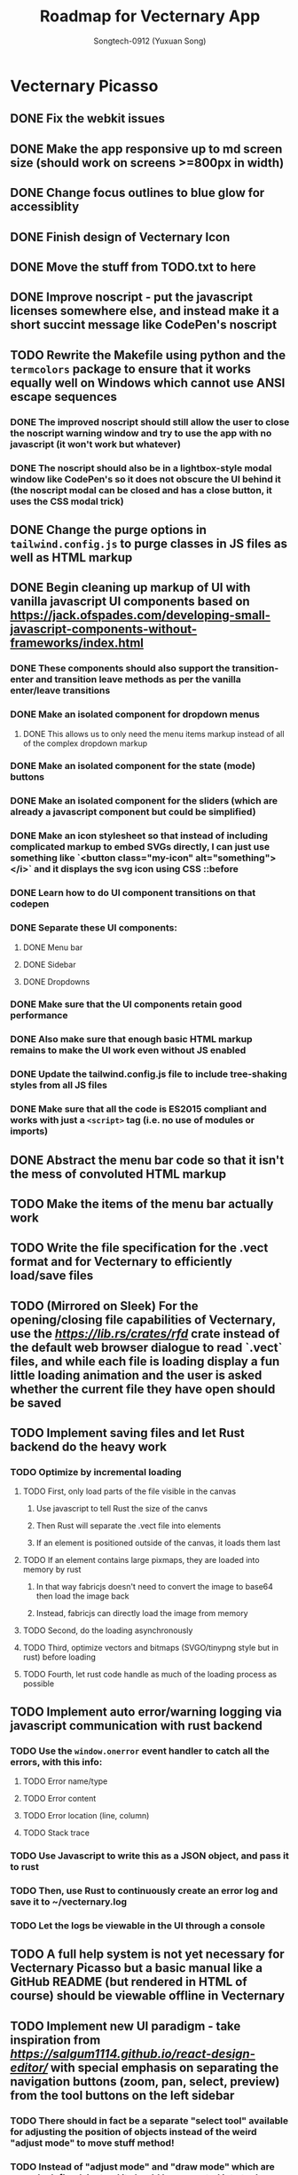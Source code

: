 #+TITLE: Roadmap for Vecternary App
#+AUTHOR: Songtech-0912 (Yuxuan Song)

* Vecternary Picasso
** DONE Fix the webkit issues
** DONE Make the app responsive up to md screen size (should work on screens >=800px in width)
** DONE Change focus outlines to blue glow for accessiblity
** DONE Finish design of Vecternary Icon
** DONE Move the stuff from TODO.txt to here
** DONE Improve noscript - put the javascript licenses somewhere else, and instead make it a short succint message like CodePen's noscript
** TODO Rewrite the Makefile using python and the ~termcolors~ package to ensure that it works equally well on Windows which cannot use ANSI escape sequences
*** DONE The improved noscript should still allow the user to close the noscript warning window and try to use the app with no javascript (it won't work but whatever)
*** DONE The noscript should also be in a lightbox-style modal window like CodePen's so it does not obscure the UI behind it (the noscript modal can be closed and has a close button, it uses the CSS modal trick)
** DONE Change the purge options in ~tailwind.config.js~ to purge classes in JS files as well as HTML markup
** DONE Begin cleaning up markup of UI with vanilla javascript UI components based on [[https://jack.ofspades.com/developing-small-javascript-components-without-frameworks/index.html]]
*** DONE These components should also support the transition-enter and transition leave methods as per the vanilla enter/leave transitions
*** DONE Make an isolated component for dropdown menus
**** DONE This allows us to only need the menu items markup instead of all of the complex dropdown markup
*** DONE Make an isolated component for the state (mode) buttons
*** DONE Make an isolated component for the sliders (which are already a javascript component but could be simplified)
*** DONE Make an icon stylesheet so that instead of including complicated markup to embed SVGs directly, I can just use something like `<button class="my-icon" alt="something"></i>` and it displays the svg icon using CSS ::before
*** DONE Learn how to do UI component transitions on that codepen
*** DONE Separate these UI components:
**** DONE Menu bar
**** DONE Sidebar
**** DONE Dropdowns
*** DONE Make sure that the UI components retain good performance
*** DONE Also make sure that enough basic HTML markup remains to make the UI work even without JS enabled
*** DONE Update the tailwind.config.js file to include tree-shaking styles from all JS files
*** DONE Make sure that all the code is ES2015 compliant and works with just a ~<script>~ tag (i.e. no use of modules or imports)
** DONE Abstract the menu bar code so that it isn't the mess of convoluted HTML markup
** TODO Make the items of the menu bar actually work
** TODO Write the file specification for the .vect format and for Vecternary to efficiently load/save files
** TODO (Mirrored on Sleek) For the opening/closing file capabilities of Vecternary, use the [[rfd][https://lib.rs/crates/rfd]] crate instead of the default web browser dialogue to read `.vect` files, and while each file is loading display a fun little loading animation and the user is asked whether the current file they have open should be saved
** TODO Implement saving files and let Rust backend do the heavy work
*** TODO Optimize by incremental loading
**** TODO First, only load parts of the file visible in the canvas
***** Use javascript to tell Rust the size of the canvs
***** Then Rust will separate the .vect file into elements
***** If an element is positioned outside of the canvas, it loads them last
**** TODO If an element contains large pixmaps, they are loaded into memory by rust
***** In that way fabricjs doesn't need to convert the image to base64 then load the image back
***** Instead, fabricjs can directly load the image from memory
**** TODO Second, do the loading asynchronously
**** TODO Third, optimize vectors and bitmaps (SVGO/tinypng style but in rust) before loading
**** TODO Fourth, let rust code handle as much of the loading process as possible
** TODO Implement auto error/warning logging via javascript communication with rust backend
*** TODO Use the ~window.onerror~ event handler to catch all the errors, with this info:
**** TODO Error name/type
**** TODO Error content
**** TODO Error location (line, column)
**** TODO Stack trace
*** TODO Use Javascript to write this as a JSON object, and pass it to rust
*** TODO Then, use Rust to continuously create an error log and save it to ~/vecternary.log
*** TODO Let the logs be viewable in the UI through a console
** TODO A full help system is not yet necessary for Vecternary Picasso but a basic manual like a GitHub README (but rendered in HTML of course) should be viewable offline in Vecternary
** TODO Implement new UI paradigm - take inspiration from [[React Design Editor][https://salgum1114.github.io/react-design-editor/]] with special emphasis on separating the navigation buttons (zoom, pan, select, preview) from the tool buttons on the left sidebar
*** TODO There should in fact be a separate "select tool" available for adjusting the position of objects instead of the weird "adjust mode" to move stuff method!
*** TODO Instead of "adjust mode" and "draw mode" which are vaguely defined, instead it should be separated into tool settings and object settings!
*** TODO So for instance if the "draw tool" is selected, the tool settings define the type of brush used, brush thickness, stroke thickness, etc, while the object settings define the color of the object.
** TODO Add in support for themes based on this: [[https://www.youtube.com/watch?v=MAtaT8BZEAo]]
*** TODO Package both a default dark and light theme as well as a high-contrast theme by default
*** TODO Write a few other themes in Vecternary's CSS theme syntax and make them downloadable on Vecternary's website (as well as letting Elisa try them out to see which ones she likes)
** TODO Make inputs outlined in red if an invalid input is detected and remember the last used input
** DONE Finish the colorpicker dropdown (for choosing fill color/stroke color) based on TailwindUI's dropdowns
*** This should NOT use the native ~select~ element, instead it should be made accessible via aria attributes and tabindex
*** Add in these selection options - prerequisite is full page canvas
**** DONE Line color
**** TODO Shadow color
**** DONE Fill color
**** TODO Canvas background color - set canvas background color / set canvas background to checkboard background alpha
** TODO Finish the resizable properties editor and the dragging button for that panel
** TODO Better-looking placeholders for the canvas (something like Atom's startup/welcome screen would be nicer), via overlaying a div with z-depth 1 (showing recent files list for instance)
** DONE Style sliders to look consistent on all browsers
** DONE Style the range sliders to match Firefox's default style (white entirely) on all browsers
** DONE Add in the on-focus slide-out dropdown menu (should just use CSS focus and the same menu will be used for all dropdowns in the future)
** TODO Add ability to import images and adjust their transparency to draw/trace on top of images
** TODO Add ARIA attributes as well as using semantic HTML as per https://css-tricks.com/why-how-and-when-to-use-semantic-html-and-aria/
** DONE Finish adding in Canvas drawing with Fabric.js
** TODO Being able to edit the points of a shape after creating the shape - see [[http://fabricjs.com/custom-controls-polygon]]
** TODO Full integration of DTP tools via [[https://github.com/mtrudw/fabricPublisherTools]]
** TODO Zoom in/out with scroll wheel and pan with click and drag
** TODO Full canvas functionality - that is, link the tools button with the actual tools - see http://fabricjs.com/kitchensink
*** TODO Curve/straight path drawing - reference: [[https://github.com/pegasus1982/fabricjs-image-editor-origin]]
*** Tools reference: [[https://codepen.io/mflorian/pen/aqmvOJ]] and locally available at ~/home/songtech/CodeSandbox/fabricjs-editor/dist~
**** DONE Finish add circle tool
**** DONE Finish add rectangle tool
**** DONE Finish draw shape by points tool ([[https://github.com/taqimustafa/fabricjs-polygon]])
**** DONE Finish adding text tool - referece: [[http://redino.net/blog/2014/09/fabric-js-set-text-color/]]
*** Freehand drawing reference: [[https://codepen.io/songtech-0912/pen/VwmoOEX]]
*** Erase reference: [[https://codepen.io/songtech-0912/pen/KKWgdaG]] but a better version can be found as the eraser tool on [[https://witeboard.com/]]
*** Undo and Redo + Snapping + Guides via ~FabricPublisherTools.js~ - see [[https://github.com/mtrudw/fabricPublisherTools]]
** TODO Full width canvas - left toolbar should be floating via z-index
** TODO SVG import functionality
** DONE Be able to delete canvas objects with the ~delete~ key
** DONE First test with Rust's web-view library
** TODO Fix bugs
*** DONE Bug #1: square sliders on webkit and chrome
*** DONE Bug #2: multiselect is broken due to colorpicker being overwhelmed with multiple objects - fix with the new multiselect attribute UI
** TODO Adding autosaving via the "canvas:onmodified" event and show an icon and a toast to indicate that autosaving is active to the user
** TODO Full width canvas with a floating left toolbar
** TODO True cross-platform support on Mac, Linux, and Windows with correct UI rendering using webview on each
** TODO Undo/Redo capability via the FabricJS publisher tools extension
** TODO Copy/duplicate objects capability - see [[https://mpecenin.github.io/draw-maker/samples/main/index.html]]
** TODO Finish color controls
*** DONE Let colorpicker's color auto-change to selected object color
*** DONE Allow selected object color to change via colorpicker
*** DONE Fix the color corrector bug
** DONE Add a custom NoScript tag that is more semantic and better communicates Vecternary Picasso
** TODO Finish the Rust backend (save/load SVG files, etc.)
*** TODO Be able to export as PNG image
*** TODO Import SVG ability via Rust backend engine
** TODO Implement accesssibility best practices based on [[https://tailwindui.com/documentation#html-accessibility]]
** DONE Check Vecternary Picasso in Lynx browser to verify accessibiliy and semantic markup
*** DONE Passing test should just display the ~<noscript>~ tag along with associated javascript symbol
*** TODO Passing test should also certify compliance with GNU LibreJS
** TODO Read rust performance guide at [[https://nnethercote.github.io/perf-book/]]
*** TODO Limit Vecternary to use no more than 500 MB of RAM or more than 10% of CPU (but the user should be able to customize this through a preferences file)
**** TODO Work on a system built into the Rust engine that continuously monitors CPU usage from another thread and warns the user if Vecternary uses too much system resources
**** Work making sure the UI thread is separate from the engine thread
** TODO Fully-accessible tooltips
** TODO Final checks before deployment
*** TODO Check responsiveness on screens of all sizes and check responsiveness in Lighthouse as well
**** TODO At all screen sizes less than 800px, hide main application UI and instead show a "screen size too small" alert that encourages the user to resize the window to something bigger
*** DONE As a production run, create /that/ design with Vecternary Picasso
*** TODO Create a lightweight but awesome example SVG in Inkscape that Vecternary loads at startup to be the default startup file (something like [[https://static.vecteezy.com/system/resources/previews/000/225/476/original/vector-beautiful-landscape-illustration.jpg]])
*** TODO Run full strength linters to find every possible JS mistake
*** TODO Run full strength linters on Rust code as well
*** TODO Code quality checking - see [[https://code.blender.org/2020/11/code-quality-day/]]
*** TODO Create and run performance tests
**** TODO Test 1: Profile average memory usage https://rust-analyzer.github.io/blog/2020/12/04/measuring-memory-usage-in-rust.html
**** TODO Test 2: Profile average heap usage [[https://github.com/KDE/heaptrack]]
**** TODO Test 3: Check code style and formatting (JS + Rust)
**** TODO Test 4: Stress-test with 1000 objects on canvas, as well as loading Blender's big SVG icon sheet
**** TODO Test 5: Multi-metric tests with 5 hours of continuous operation
*** TODO Do cross-platform testing
*** TODO Add in Babel to compile the app JavaScript to ES5-compatible syntax
*** DONE Deliver Vecternary Picasso 0.1.0 to Elisa and also send her a video of a design being made in Vecternary

* Vecternary Mondrian
** TODO (Maybe?) Splash screen
** TODO Add a button to disable/enable javascript in the menubar
** TODO Implement help system:
*** TODO Search through menus feature for vecternary - like macos, it searches through menu items
*** TODO Built-in help which launches another webview for a help UI dashboard - design the help dashboard in Figma, it should be like Onivim's
*** TODO Vecternary command palette feature for keyboard-centric workflow as well as the keyboard shortcuts system
** TODO Implement resource saving mode - Vecternary will automatically enter this mode if it detects low performance hardware (e.g. < 4GB of RAM), a high CPU load/memory load (> 15% CPU or > 30% total memory usage) or if the current computer is running on low battery power - this mode will let Vecternary run slower but more reliably and keep the UI responsive
** TODO If Vecternary is undergoing a very heavy operation, temporarily freeze the UI and display a message to the user that shows the progress of the current operation
** TODO Work on a comprehensive solution to store app performance data on the user's machine (in order to better optimize Vecternay's performance)
*** TODO Flamechart graph (vanilla JS UI component) based on `console.profile[title])` and `console.trace()` to perform app-wide profiling
*** TODO Line graph based on `window.performance` API to calculate speeds and lag on certain functions
*** TODO Standard monitoring (htop-style) with CPU usage, memory usage, and FPS which are all measured from the Rust backend engine
*** TODO Stress tester options (when the developer extras are enabled in the developer menu) in order to perform both benchmark tests on Vecternary and do [performance recordings](https://yonatankra.com/how-to-profile-javascript-performance-in-the-browser/)
*** TODO All the data is kept on the local computer so it cannot be compromised, and will never be transmitted
*** TODO However, the user is recommended from time to time to share the performance logging data (though not required to)
** TODO For performance - when Vecternary first loads files it will load them as static non-editable, and it will only change the canvas to be editable once the canvas is already loaded
** TODO Open those tabs stored in Tab Stash about implementing a bezier pen and actually do implement a bezier pen
** TODO Full ability to use the app with only the keyboard for 100% accessibiliy
** TODO Headless mode for application to be run from command line
** TODO Add a statusbar (like Blender's status bar) showing canvas object statistics, file sizes, CPU and memory usage, and which mode Vecternary is in (adjust or drawing)
** TODO Create installer for Vecternary written in Rust and based on SDL2
*** TODO Add a SDL2 UI that launches before Vecternary does which checks the system to see if it matches these system requirements
*** A system web browser with EdgeHTML >= 12, Webkit >= 6.1, or Webkit2GTK >= 10.1
** TODO Finish VBundler with the following functionalities:
*** TODO Remove unused CSS, like [[https://uncss-online.com/]]
*** TODO Remove dead code, like [[https://bundlers.tooling.report/transformations/dead-code/]]
*** TODO Removed unusued JS, like [[https://web.dev/unused-javascript/]]
*** TODO Lint C++ Code for VBundler based on Cpplint ([[https://github.com/cpplint/cpplint]])
** TODO Onboarding via [[https://tailwindcomponents.com/component/onboarding-slider]]
** TODO Responsive - should show a message like "Sorry, please resize your screen to something bigger; learn more about this error" if screen size is under desktop size (700px in width)
** TODO Add ability to show a light gridline overlay on the canvas - e.g. [[https://vipstone.github.io/drawingboard/drawingboard/index.html]]
** TODO Preferences and preferences menu - use rustbreak @ [[https://crates.io/crates/rustbreak]] for storing and accessing settings via a database
** TODO Zoom and Pan
*** TODO Zoom canvas on scroll
** TODO Add in a zoom index showing the percent of canvas zoom and updating realtime (e.g. 100%, 150%, etc.) at the bottom status bar
*** TODO Pan canvas on mouse drag
** TODO Add spline graphs as per [[http://me.jonathanlurie.fr/canvasSpliner/examples/]]
** TODO Add drag and drop support via whatever rust crate supports drag and drop
** TODO Add brushes!
*** TODO Exemplar: [[https://sta.sh/muro/]]
*** TODO Pressure sensitivity: [[https://github.com/arch-inc/fabricjs-psbrush]]
*** TODO Styled brushes: [[http://perfectionkills.com/exploring-canvas-drawing-techniques/]]
*** TODO Canvas Brushes: [[https://github.com/tennisonchan/fabric-brush]]
*** TODO Soft Bruhes: [[https://github.com/keripix/lukis]]
** TODO Image editing at [[https://github.com/MattKetmo/darkroomjs]]
** TODO Massively improve performance:
*** TODO 1) Eliminating render-blocking CSS + JS based on [[https://blog.prototyp.digital/improving-website-performance-by-eliminating-render-blocking-css-and-javascript/]]
*** TODO 2) Lazy load images on canvas based on [[https://blog.prototyp.digital/best-way-to-lazy-load-images-for-maximum-performance/]]
*** TODO 3) Optimize canvas as per [[https://blog.prototyp.digital/best-way-to-lazy-load-images-for-maximum-performance/]]
*** TODO 4) Path simplification and smoothing as per these two examples: [[http://paperjs.org/examples/path-simplification]] [[http://paperjs.org/examples/smoothing/]]
** TODO Rewrite all custom and main JS in PureScript - [[https://www.purescript.org/]]
** TODO IMPORTANT! Nodal path editing - that means each point in a shape can be edited independently as per [[http://paperjs.org/examples/path-intersections/]] and [[http://paperjs.org/examples/boolean-operations/]]
** TODO Add features to match capabilities of floido designer (at [[https://github.com/sandor/floido-designer]])
** TODO Add features based off of code from [[https://salgum1114.github.io/react-design-editor/]]
** TODO Add image cropping, import, and scaling abilities based on [[https://nyan.im/posts/2786.html]]
** TODO Add image vector tracing abilities (convert raster to vector) - this should be implemented with Rust
** TODO Built-in help system/manual with lightbox effect
** TODO Layers system, based on [[https://user-images.githubusercontent.com/4484980/103608543-8f023380-4f56-11eb-9504-052722ab4259.png]]
** TODO Add in microinteractions, transitions, and other CSS animations
*** TODO Such as buttons having a ripple animation on click like Material Design - reference [[https://github.com/jamessessford/tailwindcss-ripple]]
*** TODO Transitions follow TailwindUI instruction - see [[https://labs.redantler.com/incredibly-simple-css-vanilla-js-transition-techniques-8c9efb2f8083]] and [[https://sebastiandedeyne.com/javascript-framework-diet/enter-leave-transitions/]]
*** TODO Animations based on [[https://css-tricks.com/controlling-css-animations-transitions-javascript/]]
** TODO Click-free drawing and other features inspired by https://witeboard.com
** TODO Proper UI design in Figma
*** TODO Pseudo-frameless window, in the same style as Pocket Code's header design in Figma (if possible)
** TODO Pass [[https://developer.mozilla.org/en-US/docs/Web/Accessibility/Understanding_WCAG/Keyboard][WCAG Guidelines]] and check in Firefox for:
*** DONE Contrast (ratio >=4.5)
*** TODO Keyboard Navigation (With Tabindex)
*** TODO Alt-text on everything
*** TODO Pass Firefox + Lighthouse accessibility checks
** TODO Use Rust for backend for better performance
** TODO Artifacts cleaner - cleans points under 2px in size to erase accidental drawing points
** TODO Graphics library - like an icons repository + illustrations repository + unDraw that also updates to include all objects on canvas
*** TODO Library should also include the public domain set at [[https://publicdomainvectors.org/]]
*** TODO Create built-in custom icons set for the Vecternary Library - Vecternary Icons based on Simpleicons
** TODO Autosaving with Rust backend
** TODO Switch to using Webrender + embedded Servo for 100x faster rendering
** TODO Create and set preferences
*** TODO Preference to auto-exit drawing mode when mouse clicks on any Fabricjs canvas element
** TODO Finish VBundler with the following features:
*** Auto-purge unneccesary and unused JavaScript
*** Auto-purge unused CSS
*** Merge all assets into 1 HTML file
** TODO Drag and Drop
** TODO *MUCH BETTER* UI!
** TODO Create full grid and snapping system
** TODO Finish the website and app docs/tutorials with a Tailwind template
** TODO Auto-saving and backups restore and restore session system
** TODO Allow zooming in and out
** TODO Add in preferences menu
** TODO relese under GPL 3+ on GitHub
** TODO Make the website
** TODO Refactor all javascript and replace it with Alpine.js
** TODO Add more features
*** Add in tool help like the hover-based examples in the Firebug extension
*** Add in a home (splash) screen like Atom and VS Code
*** Add in a custom JSON-based file extension rather than just a svg
*** Add in a assets toolbar to quickly add in common shapes/icons
** TODO Make app completely responsive (including for mobile)
** TODO Add in "reload window" button like VSCode does to reload the UI without restarting the application
* Vecternary Monet
** TODO Add in a community templates/plugins marketplace like Figma community
** TODO add in proper color management
** TODO Instead of fabric.js implement a custom HTML canvas library
** TODO Add in keyboard-driven workflow inspired by vim and the modal workflow of Uivonim/Veonim/Oni2
** TODO Add in all tools and programmable interface from [[https://github.com/baku89/pentool]]
** TODO Add in scripting/plugins capability - scripts are in a custom scripting language called VecScript and are designed to be easy to learn and understand. VecScript is based off of Python, but made simpler to understand
** Vecternary Monet will be the last release that will add a lot of major features. Future updates will only add 1 or 2 updates at a time, and only rarely, to prevent feature bloat
